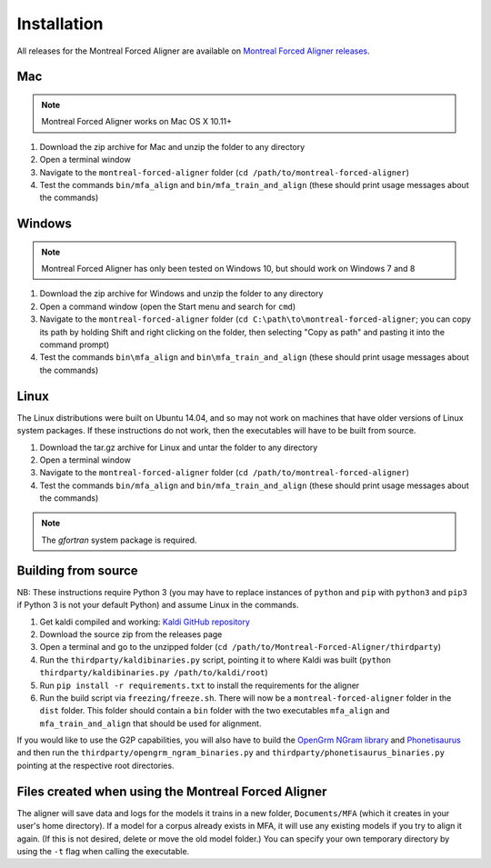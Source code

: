 
.. _`Montreal Forced Aligner releases`: https://github.com/MontrealCorpusTools/Montreal-Forced-Aligner/releases

.. _`Kaldi GitHub repository`: https://github.com/kaldi-asr/kaldi

.. _`OpenGrm NGram library`: http://opengrm.org/NGramLibrary

.. _`Phonetisaurus`: https://github.com/AdolfVonKleist/Phonetisaurus

.. _installation:

************
Installation
************

All releases for the Montreal Forced Aligner are available on
`Montreal Forced Aligner releases`_.

Mac
===

.. note::
   Montreal Forced Aligner works on Mac OS X 10.11+

1. Download the zip archive for Mac and unzip the folder to any directory
2. Open a terminal window
3. Navigate to the ``montreal-forced-aligner`` folder (``cd /path/to/montreal-forced-aligner``)
4. Test the commands ``bin/mfa_align`` and ``bin/mfa_train_and_align`` (these should print usage messages about the commands)

Windows
=======

.. note::
   Montreal Forced Aligner has only been tested on Windows 10, but should
   work on Windows 7 and 8

1. Download the zip archive for Windows and unzip the folder to any directory
2. Open a command window (open the Start menu and search for ``cmd``)
3. Navigate to the ``montreal-forced-aligner`` folder (``cd C:\path\to\montreal-forced-aligner``;
   you can copy its path by holding Shift and right clicking on the folder, then
   selecting "Copy as path" and pasting it into the command prompt)
4. Test the commands ``bin\mfa_align`` and ``bin\mfa_train_and_align`` (these should print usage messages about the commands)

Linux
=====

The Linux distributions were built on Ubuntu 14.04, and so may not work on
machines that have older versions of Linux system packages.  If these instructions
do not work, then the executables will have to be built from source.

1. Download the tar.gz archive for Linux and untar the folder to any directory
2. Open a terminal window
3. Navigate to the ``montreal-forced-aligner`` folder (``cd /path/to/montreal-forced-aligner``)
4. Test the commands ``bin/mfa_align`` and ``bin/mfa_train_and_align`` (these should print usage messages about the commands)

.. note::

   The `gfortran` system package is required.

Building from source
====================

NB: These instructions require Python 3 (you may have to replace
instances of ``python`` and ``pip`` with ``python3`` and ``pip3`` if Python 3 is
not your default Python) and assume Linux in the commands.

1. Get kaldi compiled and working: `Kaldi GitHub repository`_
2. Download the source zip from the releases page
3. Open a terminal and go to the unzipped folder (``cd /path/to/Montreal-Forced-Aligner/thirdparty``)
4. Run the ``thirdparty/kaldibinaries.py`` script, pointing it to where Kaldi was built (``python thirdparty/kaldibinaries.py /path/to/kaldi/root``)
5. Run ``pip install -r requirements.txt`` to install the requirements for the aligner
6. Run the build script via ``freezing/freeze.sh``. There will now be a ``montreal-forced-aligner`` folder in the ``dist`` folder. This folder should contain a ``bin`` folder with the two executables ``mfa_align`` and ``mfa_train_and_align`` that should be used for alignment.

If you would like to use the G2P capabilities, you will also have to build the `OpenGrm NGram library`_ and `Phonetisaurus`_
and then run the ``thirdparty/opengrm_ngram_binaries.py`` and ``thirdparty/phonetisaurus_binaries.py`` pointing at the respective root directories.

Files created when using the Montreal Forced Aligner
====================================================

The aligner will save data and logs for the models it trains in a new folder,
``Documents/MFA`` (which it creates in your user's home directory).  If a model for a corpus already
exists in MFA, it will use any existing models if you try to align it again.
(If this is not desired, delete or move the old model folder.)  You can specify your own temporary directory by using the ``-t``
flag when calling the executable.

